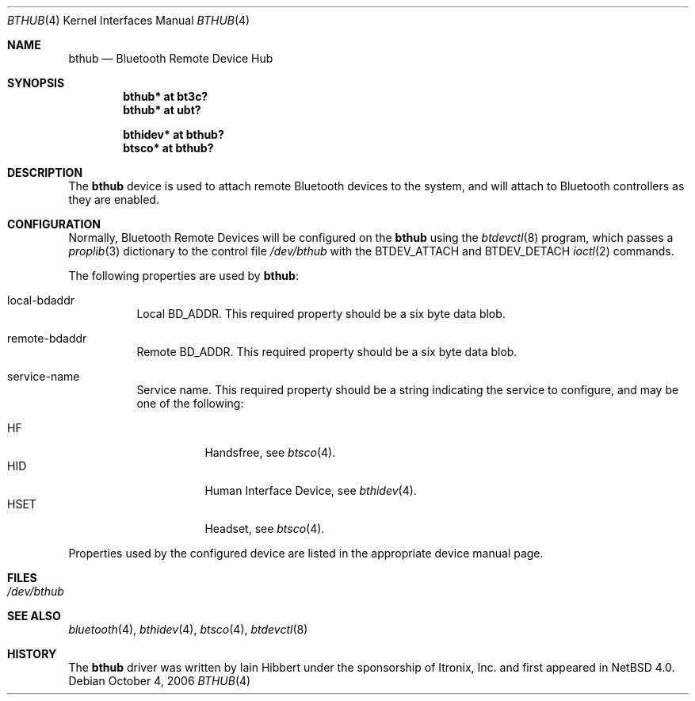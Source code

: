 .\" $NetBSD: bthub.4,v 1.6 2006/10/04 19:29:25 wiz Exp $
.\"
.\" Copyright (c) 2006 Itronix Inc.
.\" All rights reserved.
.\"
.\" Written by Iain Hibbert for Itronix Inc.
.\"
.\" Redistribution and use in source and binary forms, with or without
.\" modification, are permitted provided that the following conditions
.\" are met:
.\" 1. Redistributions of source code must retain the above copyright
.\"    notice, this list of conditions and the following disclaimer.
.\" 2. Redistributions in binary form must reproduce the above copyright
.\"    notice, this list of conditions and the following disclaimer in the
.\"    documentation and/or other materials provided with the distribution.
.\" 3. The name of Itronix Inc. may not be used to endorse
.\"    or promote products derived from this software without specific
.\"    prior written permission.
.\"
.\" THIS SOFTWARE IS PROVIDED BY ITRONIX INC. ``AS IS'' AND
.\" ANY EXPRESS OR IMPLIED WARRANTIES, INCLUDING, BUT NOT LIMITED
.\" TO, THE IMPLIED WARRANTIES OF MERCHANTABILITY AND FITNESS FOR A PARTICULAR
.\" PURPOSE ARE DISCLAIMED.  IN NO EVENT SHALL ITRONIX INC. BE LIABLE FOR ANY
.\" DIRECT, INDIRECT, INCIDENTAL, SPECIAL, EXEMPLARY, OR CONSEQUENTIAL DAMAGES
.\" (INCLUDING, BUT NOT LIMITED TO, PROCUREMENT OF SUBSTITUTE GOODS OR SERVICES;
.\" LOSS OF USE, DATA, OR PROFITS; OR BUSINESS INTERRUPTION) HOWEVER CAUSED AND
.\" ON ANY THEORY OF LIABILITY, WHETHER IN
.\" CONTRACT, STRICT LIABILITY, OR TORT (INCLUDING NEGLIGENCE OR OTHERWISE)
.\" ARISING IN ANY WAY OUT OF THE USE OF THIS SOFTWARE, EVEN IF ADVISED OF THE
.\" POSSIBILITY OF SUCH DAMAGE.
.\"
.Dd October 4, 2006
.Dt BTHUB 4
.Os
.Sh NAME
.Nm bthub
.Nd Bluetooth Remote Device Hub
.Sh SYNOPSIS
.Cd "bthub* at bt3c?"
.Cd "bthub* at ubt?"
.Pp
.Cd "bthidev* at bthub?"
.Cd "btsco* at bthub?"
.Sh DESCRIPTION
The
.Nm
device is used to attach remote Bluetooth devices to the system, and
will attach to Bluetooth controllers as they are enabled.
.Sh CONFIGURATION
Normally, Bluetooth Remote Devices will be configured on the
.Nm
using the
.Xr btdevctl 8
program, which passes a
.Xr proplib 3
dictionary to the control file
.Pa /dev/bthub
with the
.Dv BTDEV_ATTACH
and
.Dv BTDEV_DETACH
.Xr ioctl 2
commands.
.Pp
The following properties are used by
.Nm :
.Pp
.Bl -tag
.It local-bdaddr
Local
.Dv BD_ADDR .
This required property should be a six byte data blob.
.It remote-bdaddr
Remote
.Dv BD_ADDR .
This required property should be a six byte data blob.
.It service-name
Service name.
This required property should be a string indicating the
service to configure, and may be one of the following:
.Pp
.Bl -tag -compact
.It HF
Handsfree, see
.Xr btsco 4 .
.It HID
Human Interface Device, see
.Xr bthidev 4 .
.It HSET
Headset, see
.Xr btsco 4 .
.El
.El
.Pp
Properties used by the configured device are listed in the appropriate
device manual page.
.Sh FILES
.Bl -tag -compact
.It Pa /dev/bthub
.El
.Sh SEE ALSO
.Xr bluetooth 4 ,
.Xr bthidev 4 ,
.Xr btsco 4 ,
.Xr btdevctl 8
.Sh HISTORY
The
.Nm
driver was written by
.An Iain Hibbert
under the sponsorship of Itronix, Inc. and first appeared in
.Nx 4.0 .
